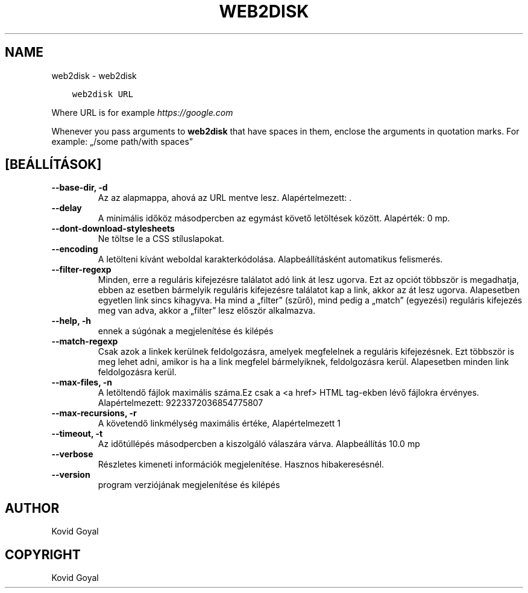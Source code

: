 .\" Man page generated from reStructuredText.
.
.TH "WEB2DISK" "1" "december 15, 2017" "3.14.0" "calibre"
.SH NAME
web2disk \- web2disk
.
.nr rst2man-indent-level 0
.
.de1 rstReportMargin
\\$1 \\n[an-margin]
level \\n[rst2man-indent-level]
level margin: \\n[rst2man-indent\\n[rst2man-indent-level]]
-
\\n[rst2man-indent0]
\\n[rst2man-indent1]
\\n[rst2man-indent2]
..
.de1 INDENT
.\" .rstReportMargin pre:
. RS \\$1
. nr rst2man-indent\\n[rst2man-indent-level] \\n[an-margin]
. nr rst2man-indent-level +1
.\" .rstReportMargin post:
..
.de UNINDENT
. RE
.\" indent \\n[an-margin]
.\" old: \\n[rst2man-indent\\n[rst2man-indent-level]]
.nr rst2man-indent-level -1
.\" new: \\n[rst2man-indent\\n[rst2man-indent-level]]
.in \\n[rst2man-indent\\n[rst2man-indent-level]]u
..
.INDENT 0.0
.INDENT 3.5
.sp
.nf
.ft C
web2disk URL
.ft P
.fi
.UNINDENT
.UNINDENT
.sp
Where URL is for example \fI\%https://google.com\fP
.sp
Whenever you pass arguments to \fBweb2disk\fP that have spaces in them, enclose the arguments in quotation marks. For example: „/some path/with spaces”
.SH [BEÁLLÍTÁSOK]
.INDENT 0.0
.TP
.B \-\-base\-dir, \-d
Az az alapmappa, ahová az URL mentve lesz. Alapértelmezett: .
.UNINDENT
.INDENT 0.0
.TP
.B \-\-delay
A minimális időköz másodpercben az egymást követő letöltések között. Alapérték: 0 mp.
.UNINDENT
.INDENT 0.0
.TP
.B \-\-dont\-download\-stylesheets
Ne töltse le a CSS stíluslapokat.
.UNINDENT
.INDENT 0.0
.TP
.B \-\-encoding
A letölteni kívánt weboldal karakterkódolása. Alapbeállításként automatikus felismerés.
.UNINDENT
.INDENT 0.0
.TP
.B \-\-filter\-regexp
Minden, erre a reguláris kifejezésre találatot adó link át lesz ugorva. Ezt az opciót többször is megadhatja, ebben az esetben bármelyik reguláris kifejezésre találatot kap a link, akkor az át lesz ugorva. Alapesetben egyetlen link sincs kihagyva. Ha mind a „filter” (szűrő), mind pedig a „match” (egyezési) reguláris kifejezés meg van adva, akkor a „filter” lesz először alkalmazva.
.UNINDENT
.INDENT 0.0
.TP
.B \-\-help, \-h
ennek a súgónak a megjelenítése és kilépés
.UNINDENT
.INDENT 0.0
.TP
.B \-\-match\-regexp
Csak azok a linkek kerülnek feldolgozásra, amelyek megfelelnek a reguláris kifejezésnek. Ezt többször is meg lehet adni, amikor is ha a link megfelel bármelyiknek, feldolgozásra kerül. Alapesetben minden link feldolgozásra kerül.
.UNINDENT
.INDENT 0.0
.TP
.B \-\-max\-files, \-n
A letöltendő fájlok maximális száma.Ez csak a <a href> HTML tag\-ekben lévő fájlokra érvényes. Alapértelmezett: 9223372036854775807
.UNINDENT
.INDENT 0.0
.TP
.B \-\-max\-recursions, \-r
A követendő linkmélység maximális értéke, Alapértelmezett 1
.UNINDENT
.INDENT 0.0
.TP
.B \-\-timeout, \-t
Az időtúllépés másodpercben a kiszolgáló válaszára várva. Alapbeállítás 10.0 mp
.UNINDENT
.INDENT 0.0
.TP
.B \-\-verbose
Részletes kimeneti információk megjelenítése. Hasznos hibakeresésnél.
.UNINDENT
.INDENT 0.0
.TP
.B \-\-version
program verziójának megjelenítése és kilépés
.UNINDENT
.SH AUTHOR
Kovid Goyal
.SH COPYRIGHT
Kovid Goyal
.\" Generated by docutils manpage writer.
.
